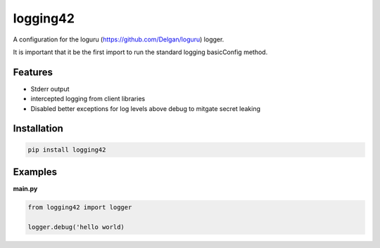 logging42
=========

A configuration for the loguru (https://github.com/Delgan/loguru) logger.

It is important that it be the first import to run the standard logging basicConfig method.

Features
--------

- Stderr output

- intercepted logging from client libraries

- Disabled better exceptions for log levels above debug to mitgate secret leaking

Installation
------------

.. code:: bash

   pip install logging42


Examples
--------

**main.py**

.. code:: python

    from logging42 import logger

    logger.debug('hello world)
